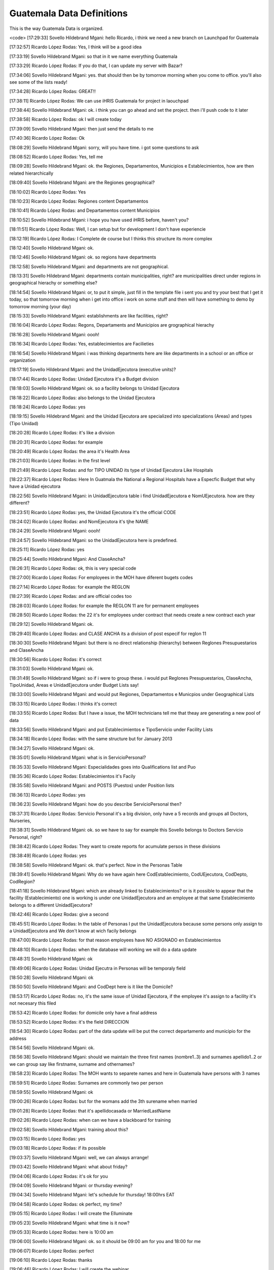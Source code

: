 Guatemala Data Definitions
==========================

This is the way Guatemala Data is organized.

<code>
[17:29:33] Sovello Hildebrand Mgani: hello Ricardo, i think we need a new branch on Launchpad for Guatemala

[17:32:57] Ricardo López Rodas: Yes, I think will be a good idea

[17:33:19] Sovello Hildebrand Mgani: so that in it we name everything Guatemala

[17:33:29] Ricardo López Rodas: If you do that, I can update my server with Bazar?

[17:34:06] Sovello Hildebrand Mgani: yes. that should then be by tomorrow morning when you come to office. you'll also see some of the lists ready!

[17:34:28] Ricardo López Rodas: GREAT!!

[17:38:11] Ricardo López Rodas: We can use iHRIS Guatemala for project in laouchpad

[17:38:44] Sovello Hildebrand Mgani: ok. i think you can go ahead and set the project. then i'll push code to it later

[17:38:58] Ricardo López Rodas: ok I will create today

[17:39:09] Sovello Hildebrand Mgani: then just send the details to me

[17:40:36] Ricardo López Rodas: Ok

[18:08:29] Sovello Hildebrand Mgani: sorry, will you have time. i got some questions to ask

[18:08:52] Ricardo López Rodas: Yes, tell me

[18:09:28] Sovello Hildebrand Mgani: ok. the Regiones, Departamentos, Municipios e Establecimientos, how are then related hierarchically

[18:09:40] Sovello Hildebrand Mgani: are the Regiones geographical?

[18:10:02] Ricardo López Rodas: Yes

[18:10:23] Ricardo López Rodas: Regiones content Departamentos

[18:10:41] Ricardo López Rodas: and Departamentos content Municipios

[18:10:52] Sovello Hildebrand Mgani: i hope you have used iHRIS before, haven't you?

[18:11:51] Ricardo López Rodas: Well, I can setup but for development I don't have experiencie

[18:12:19] Ricardo López Rodas: I Complete de course but I thinks this structure its more complex

[18:12:40] Sovello Hildebrand Mgani: ok.

[18:12:46] Sovello Hildebrand Mgani: ok. so regions have departments

[18:12:58] Sovello Hildebrand Mgani: and departments are not geographical.

[18:13:31] Sovello Hildebrand Mgani: departments contain municipalities, right? are municipalities direct under regions in geographical hierachy or something else?

[18:14:54] Sovello Hildebrand Mgani: or, to put it simple, just fill in the template file i sent you and try your best that I get it today, so that tomorrow morning when i get into office i work on some stuff and then will have something to demo by tomorrow morning (your day)

[18:15:33] Sovello Hildebrand Mgani: establishments are like facilities, right?

[18:16:04] Ricardo López Rodas: Regons, Departaments and Municipios are grographical hierachy

[18:16:28] Sovello Hildebrand Mgani: oooh!

[18:16:34] Ricardo López Rodas: Yes, establecimientos are Facilieties

[18:16:54] Sovello Hildebrand Mgani: i was thinking departments here are like departments in a school or an office or organization

[18:17:19] Sovello Hildebrand Mgani: and the UnidadEjecutora (executive units)?

[18:17:44] Ricardo López Rodas: Unidad Ejecutora it's a Budget division

[18:18:03] Sovello Hildebrand Mgani: ok. so a facility belongs to Unidad Ejecutora

[18:18:22] Ricardo López Rodas: also belongs to the Unidad Ejecutora

[18:18:24] Ricardo López Rodas: yes

[18:19:15] Sovello Hildebrand Mgani: and the Unidad Ejecutora are specialized into specializations (Areas) and types (Tipo Unidad)

[18:20:28] Ricardo López Rodas: it's like a division

[18:20:31] Ricardo López Rodas: for example

[18:20:49] Ricardo López Rodas: the area it's Health Area

[18:21:03] Ricardo López Rodas: in the first level

[18:21:49] Ricardo López Rodas: and for TIPO UNIDAD its type of Unidad Ejecutora Like Hospitals

[18:22:37] Ricardo López Rodas: Here In Guatmala the National a Regional Hospitals have a Especfic Budget that why have a Unidad ejecutora

[18:22:56] Sovello Hildebrand Mgani: in UnidadEjecutora table i find UnidadEjecutora e NomUEjecutora. how are they different?

[18:23:51] Ricardo López Rodas: yes, the Unidad Ejecutora it's the official CODE

[18:24:02] Ricardo López Rodas: and NomEjecutora it's tjhe NAME

[18:24:29] Sovello Hildebrand Mgani: oooh!

[18:24:57] Sovello Hildebrand Mgani: so the UnidadEjecutora here is predefined.

[18:25:11] Ricardo López Rodas: yes

[18:25:44] Sovello Hildebrand Mgani: And ClaseAncha?

[18:26:31] Ricardo López Rodas: ok, this is very special code

[18:27:00] Ricardo López Rodas: For employees in the MOH have diferent bugets codes

[18:27:14] Ricardo López Rodas: for example the REGLON

[18:27:39] Ricardo López Rodas: and are official codes too

[18:28:03] Ricardo López Rodas: for example the REGLON 11 are for permanent employees

[18:28:50] Ricardo López Rodas: the 22 it's for employees under contract that needs create a new contract each year

[18:29:12] Sovello Hildebrand Mgani: ok.

[18:29:40] Ricardo López Rodas: and CLASE ANCHA its a division of post especif for reglon 11

[18:30:30] Sovello Hildebrand Mgani: but there is no direct relationship (hierarchy) between Reglones Presupuestarios and ClaseAncha

[18:30:56] Ricardo López Rodas: it's correct

[18:31:03] Sovello Hildebrand Mgani: ok.

[18:31:49] Sovello Hildebrand Mgani: so if i were to group these. i would put Reglones Presupuestarios, ClaseAncha, TipoUnidad, Areas e UnidadEjecutora under Budget Lists say!

[18:33:00] Sovello Hildebrand Mgani: and would put Regiones, Departamentos e Municpios under Geographical Lists

[18:33:15] Ricardo López Rodas: I thinks it's correct

[18:33:55] Ricardo López Rodas: But I have a issue, the MOH technicians tell me that theay are generating a new pool of data

[18:33:56] Sovello Hildebrand Mgani: and put Establecimientos e TipoServicio under Facility Lists

[18:34:18] Ricardo López Rodas: with the same structure but for January 2013

[18:34:27] Sovello Hildebrand Mgani: ok.

[18:35:01] Sovello Hildebrand Mgani: what is in ServicioPersonal?

[18:35:33] Sovello Hildebrand Mgani: Especialidades goes into Qualifications list and Puo

[18:35:36] Ricardo López Rodas: Establecimientos it's Facily

[18:35:58] Sovello Hildebrand Mgani: and POSTS (Puestos) under Position lists

[18:36:13] Ricardo López Rodas: yes

[18:36:23] Sovello Hildebrand Mgani: how do you describe ServicioPersonal then?

[18:37:31] Ricardo López Rodas: Servicio Personal it's a big division, only have a 5 records and groups all Doctors, Nurseries,

[18:38:31] Sovello Hildebrand Mgani: ok. so we have to say for example this Sovello belongs to Doctors Servicio Personal, right?

[18:38:42] Ricardo López Rodas: They want to create reports for acumulate persos in these divisions

[18:38:49] Ricardo López Rodas: yes

[18:38:58] Sovello Hildebrand Mgani: ok. that's perfect. Now in the Personas Table

[18:39:41] Sovello Hildebrand Mgani: Why do we have again here CodEstablecimiento, CodUEjecutora, CodDepto, CodRegion?

[18:41:18] Sovello Hildebrand Mgani: which are already linked to Establecimientos? or is it possible to appear that the facility (Establecimiento) one is working is under one UnidadEjecutora and an employee at that same Establecimiento belongs to a different UnidadEjecutora?

[18:42:46] Ricardo López Rodas: give a second

[18:45:51] Ricardo López Rodas: In the table of Personas I put the UnidadEjecutora because some persons only assign to a UnidadEjecutora and We don't know at wich facily belongs

[18:47:00] Ricardo López Rodas: for that reason employees have NO ASIGNADO en Establecimientos

[18:48:10] Ricardo López Rodas: when the database will working we will do a data update

[18:48:31] Sovello Hildebrand Mgani: ok

[18:49:06] Ricardo López Rodas: Unidad Ejecutra in Personas will be temporaly field

[18:50:28] Sovello Hildebrand Mgani: ok

[18:50:50] Sovello Hildebrand Mgani: and CodDept here is it like the Domicile?

[18:53:17] Ricardo López Rodas: no, it's the same issue of Unidad Ejecutora, if the employee it's assign to a facility it's not necesary this filed

[18:53:42] Ricardo López Rodas: for domicile only have a final address

[18:53:52] Ricardo López Rodas: it's the field DIRECCION

[18:54:30] Ricardo López Rodas: part of the data update will be put the correct departamento and municipio for the address

[18:54:56] Sovello Hildebrand Mgani: ok.

[18:56:38] Sovello Hildebrand Mgani: should we maintain the three first names (nombre1..3) and surnames apellido1..2 or we can group say like firstname, surname and othernames?

[18:58:23] Ricardo López Rodas: The MOH wants to separete names and here in Guatemala have persons with 3 names

[18:59:51] Ricardo López Rodas: Surnames are commonly two per person

[18:59:55] Sovello Hildebrand Mgani: ok

[19:00:26] Ricardo López Rodas: but for the womans add the 3th surename when married

[19:01:28] Ricardo López Rodas: that it's apellidocasada or MarriedLastName

[19:02:26] Ricardo López Rodas: when can we have a blackboard for training

[19:02:58] Sovello Hildebrand Mgani: training about this?

[19:03:15] Ricardo López Rodas: yes

[19:03:18] Ricardo López Rodas: if its possible

[19:03:37] Sovello Hildebrand Mgani: well, we can always arrange!

[19:03:42] Sovello Hildebrand Mgani: what about friday?

[19:04:06] Ricardo López Rodas: it's ok for you

[19:04:09] Sovello Hildebrand Mgani: or thursday evening?

[19:04:34] Sovello Hildebrand Mgani: let's schedule for thursday! 18:00hrs EAT

[19:04:58] Ricardo López Rodas: ok perfect, my time?

[19:05:15] Ricardo López Rodas: I will create the Elluminate

[19:05:23] Sovello Hildebrand Mgani: what time is it now?

[19:05:33] Ricardo López Rodas: here is 10:00 am

[19:06:00] Sovello Hildebrand Mgani: ok. so it should be 09:00 am for you and 18:00 for me

[19:06:07] Ricardo López Rodas: perfect

[19:06:10] Ricardo López Rodas: thanks

[19:06:46] Ricardo López Rodas: I will create the webinar

[19:06:57] Ricardo López Rodas: I will send you the code

[19:12:10] Sovello Hildebrand Mgani: ok!

</code>
Cheers

[[Category:Guatemala]]
